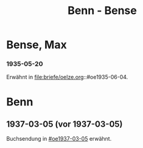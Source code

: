 #+STARTUP: content
#+STARTUP: showall
 #+STARTUP: showeverything
#+TITLE: Benn - Bense

* Bense, Max
:PROPERTIES:
:EMPF:     1
:FROM_All: Benn
:TO_All: Bense, Max
:GEB: 1910
:TOD: 1990
:END:
*** 1935-05-20
Erwähnt in file:briefe/oelze.org::#oe1935-06-04.
* Benn
:PROPERTIES:
:TO: Benn
:FROM: Bense, Max
:END:
** 1937-03-05 (vor 1937-03-05)
   :PROPERTIES:
   :TRAD:     verloren
   :END:
Buchsendung in [[#oe1937-03-05]] erwähnt.
